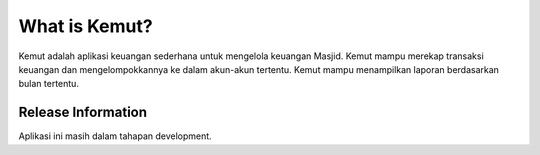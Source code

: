 ###################
What is Kemut?
###################

Kemut adalah aplikasi keuangan sederhana untuk mengelola keuangan Masjid. Kemut mampu 
merekap transaksi keuangan dan mengelompokkannya ke dalam akun-akun tertentu. Kemut mampu
menampilkan laporan berdasarkan bulan tertentu.   

*******************
Release Information
*******************
Aplikasi ini masih dalam tahapan development.
